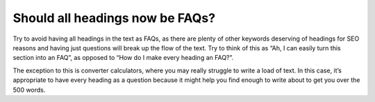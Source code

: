 Should all headings now be FAQs?
-------------------------

Try to avoid having all headings in the text as FAQs, as there are plenty of other keywords deserving of headings for SEO reasons and having just questions will break up the flow of the text. Try to think of this as “Ah, I can easily turn this section into an FAQ”, as opposed to “How do I make every heading an FAQ?”. 

The exception to this is converter calculators, where you may really struggle to write a load of text. In this case, it’s appropriate to have every heading as a question because it might help you find enough to write about to get you over the 500 words.